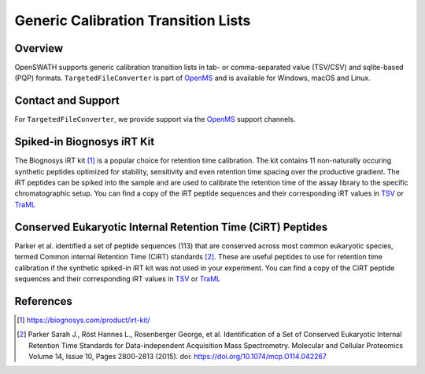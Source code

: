 Generic Calibration Transition Lists
========================

Overview
--------

OpenSWATH supports generic calibration transition lists in tab- or comma-separated value (TSV/CSV) and sqlite-based (PQP) formats. ``TargetedFileConverter`` is part of `OpenMS
<http://www.openms.org>`_ and is available for Windows, macOS and Linux.

Contact and Support
-------------------

For ``TargetedFileConverter``, we provide support via the `OpenMS
<http://www.openms.de/support/>`_ support channels.

Spiked-in Biognosys iRT Kit
-------------------------

The Biognosys iRT kit [1]_ is a popular choice for retention time calibration. The kit contains 11 non-naturally occuring synthetic peptides optimized for stability, sensitivity and even retention time spacing over the productive gradient. The iRT peptides can be spiked into the sample and are used to calibrate the retention time of the assay library to the specific chromatographic setup. You can find a copy of the iRT peptide sequences and their corresponding iRT values in `TSV <https://github.com/OpenSWATH/workflows/blob/master/data_library/irtkit.txt>`_ or `TraML <https://github.com/OpenSWATH/workflows/blob/master/data_library/irtkit.TraML>`_

Conserved Eukaryotic Internal Retention Time (CiRT) Peptides
------------------------------------------------------

Parker et al. identified a set of peptide sequences (113) that are conserved across most common eukaryotic species, termed Common internal Retention Time (CiRT) standards [2]_. These are useful peptides to use for retention time calibration if the synthetic spiked-in iRT kit was not used in your experiment. You can find a copy of the CiRT peptide sequences and their corresponding iRT values in `TSV <https://github.com/OpenSWATH/workflows/blob/master/data_library/cirtkit.txt>`_ or `TraML <https://github.com/OpenSWATH/workflows/blob/master/data_library/cirtkit.TraML>`_


References
----------
.. [1] https://biognosys.com/product/irt-kit/

.. [2] Parker Sarah J., Röst Hannes L., Rosenberger George, et al. Identification of a Set of Conserved Eukaryotic Internal Retention Time Standards for Data-independent Acquisition Mass Spectrometry. Molecular and Cellular Proteomics Volume 14, Issue 10, Pages 2800-2813 (2015). doi: https://doi.org/10.1074/mcp.O114.042267